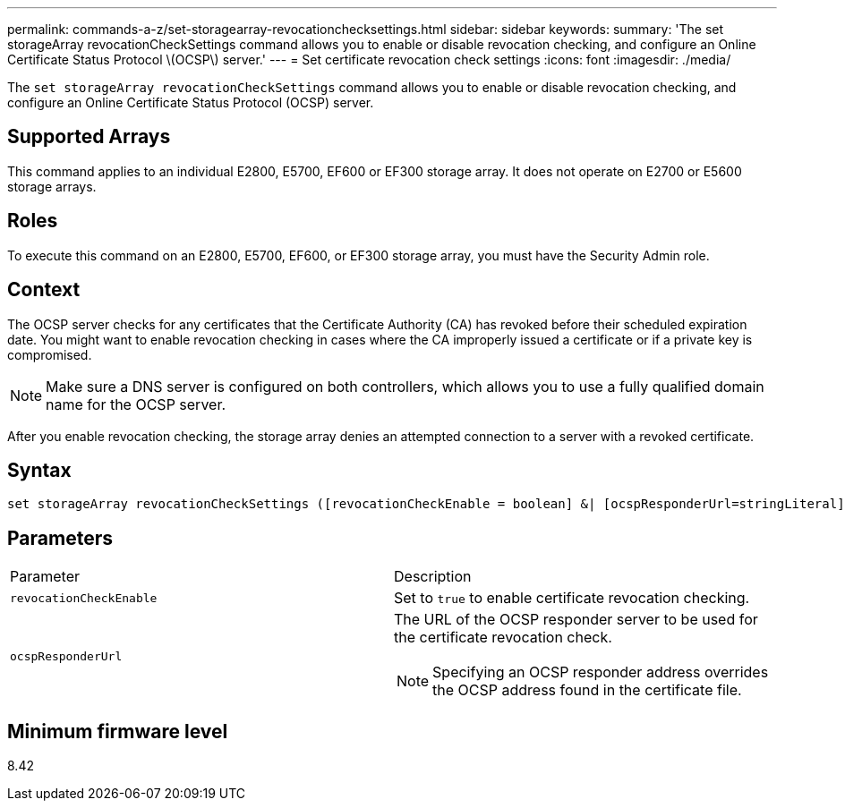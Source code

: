 ---
permalink: commands-a-z/set-storagearray-revocationchecksettings.html
sidebar: sidebar
keywords: 
summary: 'The set storageArray revocationCheckSettings command allows you to enable or disable revocation checking, and configure an Online Certificate Status Protocol \(OCSP\) server.'
---
= Set certificate revocation check settings
:icons: font
:imagesdir: ./media/

[.lead]
The `set storageArray revocationCheckSettings` command allows you to enable or disable revocation checking, and configure an Online Certificate Status Protocol (OCSP) server.

== Supported Arrays

This command applies to an individual E2800, E5700, EF600 or EF300 storage array. It does not operate on E2700 or E5600 storage arrays.

== Roles

To execute this command on an E2800, E5700, EF600, or EF300 storage array, you must have the Security Admin role.

== Context

The OCSP server checks for any certificates that the Certificate Authority (CA) has revoked before their scheduled expiration date. You might want to enable revocation checking in cases where the CA improperly issued a certificate or if a private key is compromised.

[NOTE]
====
Make sure a DNS server is configured on both controllers, which allows you to use a fully qualified domain name for the OCSP server.
====

After you enable revocation checking, the storage array denies an attempted connection to a server with a revoked certificate.

== Syntax

----
set storageArray revocationCheckSettings ([revocationCheckEnable = boolean] &| [ocspResponderUrl=stringLiteral])
----

== Parameters

|===
| Parameter| Description
a|
`revocationCheckEnable`
a|
Set to `true` to enable certificate revocation checking.
a|
`ocspResponderUrl`
a|
The URL of the OCSP responder server to be used for the certificate revocation check.
[NOTE]
====
Specifying an OCSP responder address overrides the OCSP address found in the certificate file.
====

|===

== Minimum firmware level

8.42
